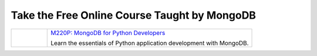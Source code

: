 Take the Free Online Course Taught by MongoDB
---------------------------------------------

.. list-table::

   * - .. cssclass:: bordered-figure
       .. figure:: /figures/M220P_hero.jpg
          :alt: Banner for the M220P MongoDB University Course

     - `M220P: MongoDB for Python Developers <https://university.mongodb.com/courses/M220P/about>`__

       Learn the essentials of Python application development with MongoDB.

